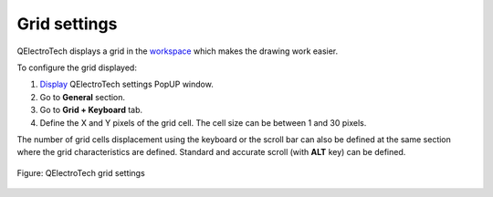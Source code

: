 .. _preferences/settings_grid:

=================
Grid settings
=================

QElectroTech displays a grid in the `workspace`_ which makes the drawing work easier. 

To configure the grid displayed:

1. `Display`_ QElectroTech settings PopUP window.
2. Go to **General** section.
3. Go to **Grid + Keyboard** tab.
4. Define the X and Y pixels of the grid cell. The cell size can be between 1 and 30 pixels.

The number of grid cells displacement using the keyboard or the scroll bar can also be defined at the same section where the grid characteristics are defined. Standard and accurate scroll (with **ALT** key) can be defined.

.. seealso::

    To display the grid at the `workspace`_, refer to `toolbars`_ section.

.. figure:: /_external/_images/en/qet_configure/qet_configure_grid.png
   :align: center

   Figure: QElectroTech grid settings

.. _workspace: ../interface/workspace.html
.. _Display: ../preferences/display_settings.html
.. _toolbars: ../interface/toolbars.html